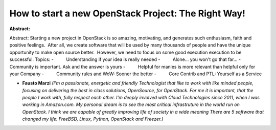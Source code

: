 How to start a new OpenStack Project: The Right Way!
~~~~~~~~~~~~~~~~~~~~~~~~~~~~~~~~~~~~~~~~~~~~~~~~~~~~

**Abstract:**

Abstract: Starting a new project in OpenStack is so amazing, motivating, and generates such enthusiasm, faith and positive feelings.  After all, we create software that will be used by many thousands of people and have the unique opportunity to make open source better.  However, we need to focus on some good execution execution to be successful. Topics: -          Understanding if your idea is really needed -          Alone... you won't go that far... -          Community is important. Ask and the answer is yours -          Helpful for manies is more relevant than helpful only for your Company -          Community rules and WoW: Sooner the better -          Core Contrib and PTL: Yourself as a Service


* **Fausto Marzi** *(I'm a passionate, energetic and friendly Technologist that like to work with like minded people, focusing on delivering the best in class solutions, OpenSource, for OpenStack. For me it is important, that the people I work with, fully respect each other. I'm deeply involved with Cloud Technologies since 2011, when I was working in Amazon.com. My personal dream is to see the most critical infrastruture in the world run on OpenStack. I think we are capable of greatly improving life of society in a wide meaning There are 5 software that changed my life: FreeBSD, Linux, Python, OpenStack and Freezer.)*
